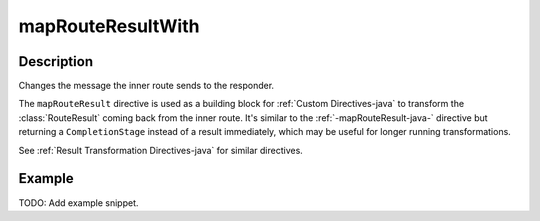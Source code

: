 .. _-mapRouteResultWith-java-:

mapRouteResultWith
==================

Description
-----------

Changes the message the inner route sends to the responder.

The ``mapRouteResult`` directive is used as a building block for :ref:`Custom Directives-java` to transform the
:class:`RouteResult` coming back from the inner route. It's similar to the :ref:`-mapRouteResult-java-` directive but
returning a ``CompletionStage`` instead of a result immediately, which may be useful for longer running transformations.

See :ref:`Result Transformation Directives-java` for similar directives.

Example
-------
TODO: Add example snippet.
